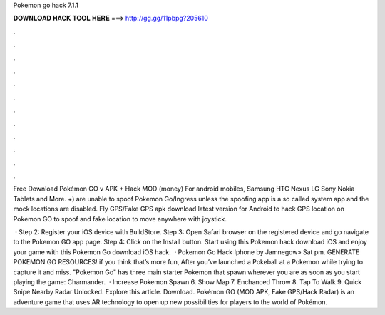 Pokemon go hack 7.1.1



𝐃𝐎𝐖𝐍𝐋𝐎𝐀𝐃 𝐇𝐀𝐂𝐊 𝐓𝐎𝐎𝐋 𝐇𝐄𝐑𝐄 ===> http://gg.gg/11pbpg?205610



.



.



.



.



.



.



.



.



.



.



.



.

Free Download Pokémon GO v APK + Hack MOD (money) For android mobiles, Samsung HTC Nexus LG Sony Nokia Tablets and More. +) are unable to spoof Pokemon Go/Ingress unless the spoofing app is a so called system app and the mock locations are disabled. Fly GPS/Fake GPS apk download latest version for Android to hack GPS location on Pokemon GO to spoof and fake location to move anywhere with joystick.

 · Step 2: Register your iOS device with BuildStore. Step 3: Open Safari browser on the registered device and go navigate to the Pokemon GO app page. Step 4: Click on the Install button. Start using this Pokemon hack download iOS and enjoy your game with this Pokemon Go download iOS hack.  · Pokemon Go Hack Iphone by Jamnegow» Sat pm. GENERATE POKEMON GO RESOURCES! if you think that’s more fun, After you’ve launched a Pokeball at a Pokemon while trying to capture it and miss. "Pokemon Go" has three main starter Pokemon that spawn wherever you are as soon as you start playing the game: Charmander.  · Increase Pokemon Spawn 6. Show Map 7. Enchanced Throw 8. Tap To Walk 9. Quick Snipe Nearby Radar Unlocked. Explore this article. Download. Pokémon GO (MOD APK, Fake GPS/Hack Radar) is an adventure game that uses AR technology to open up new possibilities for players to the world of Pokémon.
